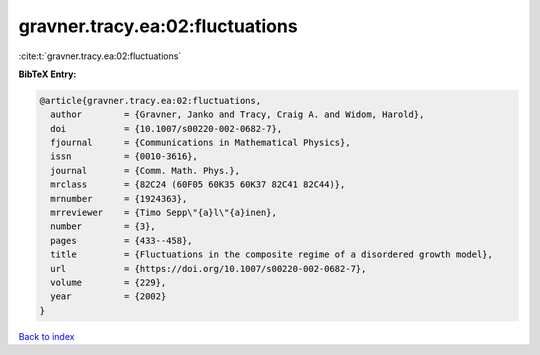 gravner.tracy.ea:02:fluctuations
================================

:cite:t:`gravner.tracy.ea:02:fluctuations`

**BibTeX Entry:**

.. code-block:: bibtex

   @article{gravner.tracy.ea:02:fluctuations,
     author        = {Gravner, Janko and Tracy, Craig A. and Widom, Harold},
     doi           = {10.1007/s00220-002-0682-7},
     fjournal      = {Communications in Mathematical Physics},
     issn          = {0010-3616},
     journal       = {Comm. Math. Phys.},
     mrclass       = {82C24 (60F05 60K35 60K37 82C41 82C44)},
     mrnumber      = {1924363},
     mrreviewer    = {Timo Sepp\"{a}l\"{a}inen},
     number        = {3},
     pages         = {433--458},
     title         = {Fluctuations in the composite regime of a disordered growth model},
     url           = {https://doi.org/10.1007/s00220-002-0682-7},
     volume        = {229},
     year          = {2002}
   }

`Back to index <../By-Cite-Keys.html>`_
